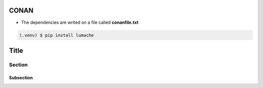 CONAN
=====

.. image:: ../images/conan_overview.png
  :width: 600
  :alt: Alt text que no se para que vale


- The dependencies are writed on a file called **conanfile.txt**

.. code-block:: text
  :lineno-start: 1

   [requires]
   Poco/1.7.2@lasote/stable

   [generators]
   cmake
   

.. code-block:: console

   (.venv) $ pip install lumache


Title
=====

Section
-------

Subsection
~~~~~~~~~~
